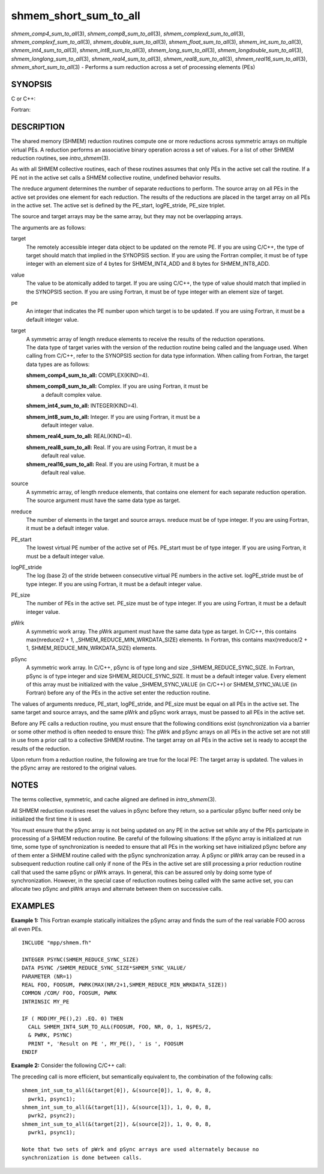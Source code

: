 .. _shmem_short_sum_to_all:

shmem_short_sum_to_all
~~~~~~~~~~~~~~~~~~~~~~
*shmem_comp4_sum_to_all*\ (3), *shmem_comp8_sum_to_all*\ (3),
*shmem_complexd_sum_to_all*\ (3), *shmem_complexf_sum_to_all*\ (3),
*shmem_double_sum_to_all*\ (3), *shmem_float_sum_to_all*\ (3),
*shmem_int_sum_to_all*\ (3), *shmem_int4_sum_to_all*\ (3),
*shmem_int8_sum_to_all*\ (3), *shmem_long_sum_to_all*\ (3),
*shmem_longdouble_sum_to_all*\ (3), *shmem_longlong_sum_to_all*\ (3),
*shmem_real4_sum_to_all*\ (3), *shmem_real8_sum_to_all*\ (3),
*shmem_real16_sum_to_all*\ (3), *shmem_short_sum_to_all*\ (3) - Performs
a sum reduction across a set of processing elements (PEs)

SYNOPSIS
========

C or C++:

.. code-block:: c++
   :linenos:

   #include <mpp/shmem.h>

   void shmem_complexd_sum_to_all(double complex *target,
     const double complex *source, int nreduce, int PE_start,
     int logPE_stride, int PE_size, double complex *pWrk,
     long *pSync);

   void shmem_complexf_sum_to_all(float complex *target,
     const float complex *source, int nreduce, int PE_start,
     int logPE_stride, int PE_size, float complex *pWrk,
     long *pSync);

   void shmem_double_sum_to_all(double *target,
     const double *source, int nreduce, int PE_start, int logPE_stride,
     int PE_size, double *pWrk, long *pSync);

   void shmem_float_sum_to_all(float *target, const float *source,
     int nreduce, int PE_start, int logPE_stride, int PE_size,
     float *pWrk, long *pSync);

   void shmem_int_sum_to_all(int *target, const int *source,
     int nreduce, int PE_start, int logPE_stride, int PE_size,
     int *pWrk, long *pSync);

   void shmem_long_sum_to_all(long *target, const long *source,
     int nreduce, int PE_start, int logPE_stride, int PE_size,
     long *pWrk, long *pSync);

   void shmem_longdouble_sum_to_all(long double *target,
     const long double *source, int nreduce, int PE_start, int
     logPE_stride, int PE_size, long double *pWrk, long *pSync);

   void shmem_longlong_sum_to_all(long long *target,
     const long long *source, int nreduce, int PE_start,
     int logPE_stride, int PE_size, long long *pWrk,
     long *pSync);

   void shmem_short_sum_to_all(short *target, const short *source,
     int nreduce, int PE_start, int logPE_stride, int PE_size,
     short *pWrk, long *pSync);

Fortran:

.. code-block:: fortran
   :linenos:

   INCLUDE "mpp/shmem.fh"

   INTEGER pSync(SHMEM_REDUCE_SYNC_SIZE)
   INTEGER nreduce, PE_start, logPE_stride, PE_size

   CALL SHMEM_COMP4_SUM_TO_ALL(target, source, nreduce,
   & PE_start, logPE_stride, PE_size, pWrk, pSync)

   CALL SHMEM_COMP8_SUM_TO_ALL(target, source, nreduce,
   & PE_start, logPE_stride, PE_size, pWrk, pSync)

   CALL SHMEM_INT4_SUM_TO_ALL(target, source, nreduce,
   & PE_start, logPE_stride, PE_size, pWrk, pSync)

   CALL SHMEM_INT8_SUM_TO_ALL(target, source, nreduce,
   & PE_start, logPE_stride, PE_size, pWrk, pSync)

   CALL SHMEM_REAL4_SUM_TO_ALL(target, source, nreduce,
   & PE_start, logPE_stride, PE_size, pWrk, pSync)

   CALL SHMEM_REAL8_SUM_TO_ALL(target, source, nreduce,
   & PE_start, logPE_stride, PE_size, pWrk, pSync)

   CALL SHMEM_REAL16_SUM_TO_ALL(target, source, nreduce,
   & PE_start, logPE_stride, PE_size, pWrk, pSync)

DESCRIPTION
===========

The shared memory (SHMEM) reduction routines compute one or more
reductions across symmetric arrays on multiple virtual PEs. A reduction
performs an associative binary operation across a set of values. For a
list of other SHMEM reduction routines, see *intro_shmem*\ (3).

As with all SHMEM collective routines, each of these routines assumes
that only PEs in the active set call the routine. If a PE not in the
active set calls a SHMEM collective routine, undefined behavior results.

The nreduce argument determines the number of separate reductions to
perform. The source array on all PEs in the active set provides one
element for each reduction. The results of the reductions are placed in
the target array on all PEs in the active set. The active set is defined
by the PE_start, logPE_stride, PE_size triplet.

The source and target arrays may be the same array, but they may not be
overlapping arrays.

The arguments are as follows:

target
   The remotely accessible integer data object to be updated on the
   remote PE. If you are using C/C++, the type of target should match
   that implied in the SYNOPSIS section. If you are using the Fortran
   compiler, it must be of type integer with an element size of 4 bytes
   for SHMEM_INT4_ADD and 8 bytes for SHMEM_INT8_ADD.

value
   The value to be atomically added to target. If you are using C/C++,
   the type of value should match that implied in the SYNOPSIS section.
   If you are using Fortran, it must be of type integer with an element
   size of target.

pe
   An integer that indicates the PE number upon which target is to be
   updated. If you are using Fortran, it must be a default integer
   value.

target
   | A symmetric array of length nreduce elements to receive the results
     of the reduction operations.
   | The data type of target varies with the version of the reduction
     routine being called and the language used. When calling from
     C/C++, refer to the SYNOPSIS section for data type information.
     When calling from Fortran, the target data types are as follows:

   **shmem_comp4_sum_to_all:** COMPLEX(KIND=4).

   **shmem_comp8_sum_to_all:** Complex. If you are using Fortran, it must be
      a default complex value.

   **shmem_int4_sum_to_all:** INTEGER(KIND=4).

   **shmem_int8_sum_to_all:** Integer. If you are using Fortran, it must be a
      default integer value.

   **shmem_real4_sum_to_all:** REAL(KIND=4).

   **shmem_real8_sum_to_all:** Real. If you are using Fortran, it must be a
      default real value.

   **shmem_real16_sum_to_all:** Real. If you are using Fortran, it must be a
      default real value.

source
   A symmetric array, of length nreduce elements, that contains one
   element for each separate reduction operation. The source argument
   must have the same data type as target.

nreduce
   The number of elements in the target and source arrays. nreduce must
   be of type integer. If you are using Fortran, it must be a default
   integer value.

PE_start
   The lowest virtual PE number of the active set of PEs. PE_start must
   be of type integer. If you are using Fortran, it must be a default
   integer value.

logPE_stride
   The log (base 2) of the stride between consecutive virtual PE numbers
   in the active set. logPE_stride must be of type integer. If you are
   using Fortran, it must be a default integer value.

PE_size
   The number of PEs in the active set. PE_size must be of type integer.
   If you are using Fortran, it must be a default integer value.

pWrk
   A symmetric work array. The pWrk argument must have the same data
   type as target. In C/C++, this contains max(nreduce/2 + 1,
   \_SHMEM_REDUCE_MIN_WRKDATA_SIZE) elements. In Fortran, this contains
   max(nreduce/2 + 1, SHMEM_REDUCE_MIN_WRKDATA_SIZE) elements.

pSync
   A symmetric work array. In C/C++, pSync is of type long and size
   \_SHMEM_REDUCE_SYNC_SIZE. In Fortran, pSync is of type integer and
   size SHMEM_REDUCE_SYNC_SIZE. It must be a default integer value.
   Every element of this array must be initialized with the value
   \_SHMEM_SYNC_VALUE (in C/C++) or SHMEM_SYNC_VALUE (in Fortran) before
   any of the PEs in the active set enter the reduction routine.

The values of arguments nreduce, PE_start, logPE_stride, and PE_size
must be equal on all PEs in the active set. The same target and source
arrays, and the same pWrk and pSync work arrays, must be passed to all
PEs in the active set.

Before any PE calls a reduction routine, you must ensure that the
following conditions exist (synchronization via a barrier or some other
method is often needed to ensure this): The pWrk and pSync arrays on all
PEs in the active set are not still in use from a prior call to a
collective SHMEM routine. The target array on all PEs in the active set
is ready to accept the results of the reduction.

Upon return from a reduction routine, the following are true for the
local PE: The target array is updated. The values in the pSync array are
restored to the original values.

NOTES
=====

The terms collective, symmetric, and cache aligned are defined in
*intro_shmem*\ (3).

All SHMEM reduction routines reset the values in pSync before they
return, so a particular pSync buffer need only be initialized the first
time it is used.

You must ensure that the pSync array is not being updated on any PE in
the active set while any of the PEs participate in processing of a SHMEM
reduction routine. Be careful of the following situations: If the pSync
array is initialized at run time, some type of synchronization is needed
to ensure that all PEs in the working set have initialized pSync before
any of them enter a SHMEM routine called with the pSync synchronization
array. A pSync or pWrk array can be reused in a subsequent reduction
routine call only if none of the PEs in the active set are still
processing a prior reduction routine call that used the same pSync or
pWrk arrays. In general, this can be assured only by doing some type of
synchronization. However, in the special case of reduction routines
being called with the same active set, you can allocate two pSync and
pWrk arrays and alternate between them on successive calls.

EXAMPLES
========

**Example 1:** This Fortran example statically initializes the pSync
array and finds the sum of the real variable FOO across all even PEs.

::

   INCLUDE "mpp/shmem.fh"

   INTEGER PSYNC(SHMEM_REDUCE_SYNC_SIZE)
   DATA PSYNC /SHMEM_REDUCE_SYNC_SIZE*SHMEM_SYNC_VALUE/
   PARAMETER (NR=1)
   REAL FOO, FOOSUM, PWRK(MAX(NR/2+1,SHMEM_REDUCE_MIN_WRKDATA_SIZE))
   COMMON /COM/ FOO, FOOSUM, PWRK
   INTRINSIC MY_PE

   IF ( MOD(MY_PE(),2) .EQ. 0) THEN
     CALL SHMEM_INT4_SUM_TO_ALL(FOOSUM, FOO, NR, 0, 1, N$PES/2,
     & PWRK, PSYNC)
     PRINT *, 'Result on PE ', MY_PE(), ' is ', FOOSUM
   ENDIF

**Example 2:** Consider the following C/C++ call:

.. code-block:: c++
   :linenos:

   shmem_int_sum_to_all( target, source, 3, 0, 0, 8, pwrk, psync );

The preceding call is more efficient, but semantically equivalent to,
the combination of the following calls:

::

   shmem_int_sum_to_all(&(target[0]), &(source[0]), 1, 0, 0, 8,
     pwrk1, psync1);
   shmem_int_sum_to_all(&(target[1]), &(source[1]), 1, 0, 0, 8,
     pwrk2, psync2);
   shmem_int_sum_to_all(&(target[2]), &(source[2]), 1, 0, 0, 8,
     pwrk1, psync1);

   Note that two sets of pWrk and pSync arrays are used alternately because no
   synchronization is done between calls.


.. seealso:: 
